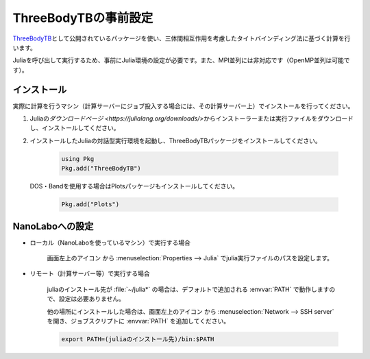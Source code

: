 .. _inputeditortb3:

==============================================
ThreeBodyTBの事前設定
==============================================

`ThreeBodyTB <https://pages.nist.gov/ThreeBodyTB.jl/>`_\ として公開されているパッケージを使い、三体間相互作用を考慮したタイトバインディング法に基づく計算を行います。

Juliaを呼び出して実行するため、事前にJulia環境の設定が必要です。また、MPI並列には非対応です（OpenMP並列は可能です）。

.. _tb3julia:

インストール
===================================

実際に計算を行うマシン（計算サーバーにジョブ投入する場合には、その計算サーバー上）でインストールを行ってください。

#. Juliaの\ `ダウンロードページ <https://julialang.org/downloads/>`\ からインストーラーまたは実行ファイルをダウンロードし、インストールしてください。

#. インストールしたJuliaの対話型実行環境を起動し、ThreeBodyTBパッケージをインストールしてください。

     .. code-block:: console

         using Pkg
         Pkg.add("ThreeBodyTB")

   DOS・Bandを使用する場合はPlotsパッケージもインストールしてください。

     .. code-block:: console

         Pkg.add("Plots")

.. _tb3nanolabo:

NanoLaboへの設定
====================

- ローカル（NanoLaboを使っているマシン）で実行する場合

      画面左上のアイコン |mainmenuicon| から :menuselection:`Properties --> Julia` でjulia実行ファイルのパスを設定します。

- リモート（計算サーバー等）で実行する場合

     juliaのインストール先が :file:`~/julia*` の場合は、デフォルトで追加される :envvar:`PATH` で動作しますので、設定は必要ありません。

     他の場所にインストールした場合は、画面左上のアイコン |mainmenuicon| から :menuselection:`Network --> SSH server` を開き、ジョブスクリプトに :envvar:`PATH` を追加してください。

     .. code-block:: console

         export PATH=(juliaのインストール先)/bin:$PATH

.. |mainmenuicon| image:: /img/mainmenuicon.png
